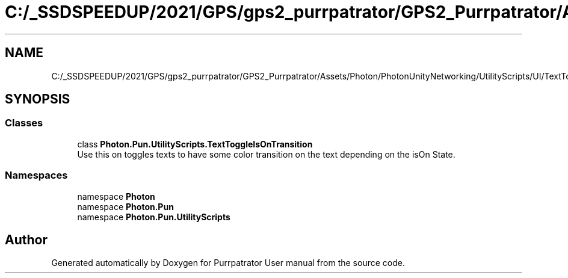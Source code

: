 .TH "C:/_SSDSPEEDUP/2021/GPS/gps2_purrpatrator/GPS2_Purrpatrator/Assets/Photon/PhotonUnityNetworking/UtilityScripts/UI/TextToggleIsOnTransition.cs" 3 "Mon Apr 18 2022" "Purrpatrator User manual" \" -*- nroff -*-
.ad l
.nh
.SH NAME
C:/_SSDSPEEDUP/2021/GPS/gps2_purrpatrator/GPS2_Purrpatrator/Assets/Photon/PhotonUnityNetworking/UtilityScripts/UI/TextToggleIsOnTransition.cs
.SH SYNOPSIS
.br
.PP
.SS "Classes"

.in +1c
.ti -1c
.RI "class \fBPhoton\&.Pun\&.UtilityScripts\&.TextToggleIsOnTransition\fP"
.br
.RI "Use this on toggles texts to have some color transition on the text depending on the isOn State\&. "
.in -1c
.SS "Namespaces"

.in +1c
.ti -1c
.RI "namespace \fBPhoton\fP"
.br
.ti -1c
.RI "namespace \fBPhoton\&.Pun\fP"
.br
.ti -1c
.RI "namespace \fBPhoton\&.Pun\&.UtilityScripts\fP"
.br
.in -1c
.SH "Author"
.PP 
Generated automatically by Doxygen for Purrpatrator User manual from the source code\&.
